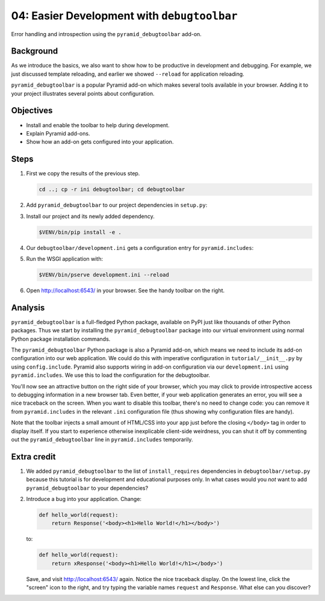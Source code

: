 .. _qtut_debugtoolbar:

============================================
04: Easier Development with ``debugtoolbar``
============================================

Error handling and introspection using the ``pyramid_debugtoolbar`` add-on.


Background
==========

As we introduce the basics, we also want to show how to be productive in
development and debugging. For example, we just discussed template reloading,
and earlier we showed ``--reload`` for application reloading.

``pyramid_debugtoolbar`` is a popular Pyramid add-on which makes several tools
available in your browser. Adding it to your project illustrates several points
about configuration.


Objectives
==========

- Install and enable the toolbar to help during development.

- Explain Pyramid add-ons.

- Show how an add-on gets configured into your application.


Steps
=====

#.  First we copy the results of the previous step.

    .. code-block:: bash

        cd ..; cp -r ini debugtoolbar; cd debugtoolbar

#.  Add ``pyramid_debugtoolbar`` to our project dependencies in ``setup.py``:

    .. literalinclude:: debugtoolbar/setup.py
        :language: python
        :linenos:
        :emphasize-lines: 5

#.  Install our project and its newly added dependency.

    .. code-block:: bash

        $VENV/bin/pip install -e .

#.  Our ``debugtoolbar/development.ini`` gets a configuration entry for ``pyramid.includes``:

    .. literalinclude:: debugtoolbar/development.ini
        :language: ini
        :linenos:

#.  Run the WSGI application with:

    .. code-block:: bash

        $VENV/bin/pserve development.ini --reload

#.  Open http://localhost:6543/ in your browser.
    See the handy toolbar on the right.


Analysis
========

``pyramid_debugtoolbar`` is a full-fledged Python package, available on PyPI
just like thousands of other Python packages. Thus we start by installing the
``pyramid_debugtoolbar`` package into our virtual environment using normal
Python package installation commands.

The ``pyramid_debugtoolbar`` Python package is also a Pyramid add-on, which
means we need to include its add-on configuration into our web application. We
could do this with imperative configuration in ``tutorial/__init__.py`` by
using ``config.include``. Pyramid also supports wiring in add-on configuration
via our ``development.ini`` using ``pyramid.includes``. We use this to load the
configuration for the debugtoolbar.

You'll now see an attractive button on the right side of your browser, which
you may click to provide introspective access to debugging information in a new
browser tab. Even better, if your web application generates an error, you will
see a nice traceback on the screen. When you want to disable this toolbar,
there's no need to change code: you can remove it from ``pyramid.includes`` in
the relevant ``.ini`` configuration file (thus showing why configuration files
are handy).

Note that the toolbar injects a small amount of HTML/CSS into your app just
before the closing ``</body>`` tag in order to display itself. If you start to
experience otherwise inexplicable client-side weirdness, you can shut it off
by commenting out the ``pyramid_debugtoolbar`` line in ``pyramid.includes``
temporarily.

.. seealso:: See also :ref:`pyramid_debugtoolbar <toolbar:overview>`.


Extra credit
============

#.  We added ``pyramid_debugtoolbar`` to the list of ``install_requires`` dependencies in ``debugtoolbar/setup.py`` because this tutorial is for development and educational purposes only.
    In what cases would you *not* want to add ``pyramid_debugtoolbar`` to your dependencies?

#.  Introduce a bug into your application. Change:

    .. code-block:: python

        def hello_world(request):
            return Response('<body><h1>Hello World!</h1></body>')

    to:

    .. code-block:: python

        def hello_world(request):
            return xResponse('<body><h1>Hello World!</h1></body>')

    Save, and visit http://localhost:6543/ again.
    Notice the nice traceback display.
    On the lowest line, click the "screen" icon to the right, and try typing the variable names ``request`` and ``Response``.
    What else can you discover?
